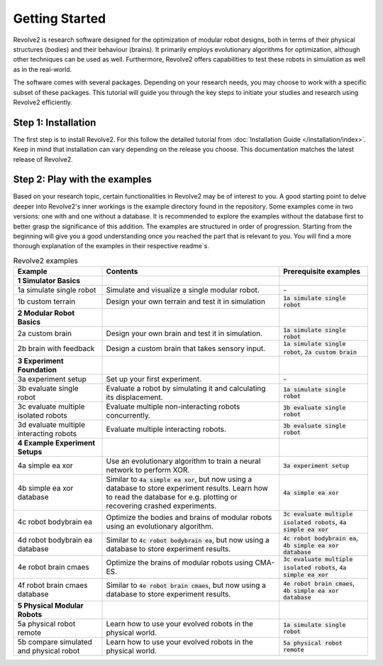===============
Getting Started
===============

Revolve2 is research software designed for the optimization of modular robot designs, both in terms of their physical structures (bodies) and their behaviour (brains). It primarily employs evolutionary algorithms for optimization, although other techniques can be used as well. Furthermore, Revolve2 offers capabilities to test these robots in simulation as well as in the real-world.

The software comes with several packages. Depending on your research needs, you may choose to work with a specific subset of these packages.
This tutorial will guide you through the key steps to initiate your studies and research using Revolve2 efficiently.

--------------------
Step 1: Installation
--------------------
The first step is to install Revolve2. For this follow the detailed tutorial from :doc:`Installation Guide </installation/index>`.
Keep in mind that installation can vary depending on the release you choose. This documentation matches the latest release of Revolve2.

------------------------------
Step 2: Play with the examples
------------------------------
Based on your research topic, certain functionalities in Revolve2 may be of interest to you.
A good starting point to delve deeper into Revolve2's inner workings is the example directory found in the repository.
Some examples come in two versions: one with and one without a database.
It is recommended to explore the examples without the database first to better grasp the significance of this addition.
The examples are structured in order of progression.
Starting from the beginning will give you a good understanding once you reached the part that is relevant to you.
You will find a more thorough explanation of the examples in their respective readme`s.

.. list-table:: Revolve2 examples
   :widths: 25 50 25
   :header-rows: 1

   * - Example
     - Contents
     - Prerequisite examples
   * - **1 Simulator Basics**
     - 
     - 
   * - 1a simulate single robot
     - Simulate and visualize a single modular robot.
     - \-
   * - 1b custom terrain
     - Design your own terrain and test it in simulation
     - :code:`1a simulate single robot`
   * - **2 Modular Robot Basics**
     -
     -
   * - 2a custom brain
     - Design your own brain and test it in simulation.
     - :code:`1a simulate single robot`
   * - 2b brain with feedback
     - Design a custom brain that takes sensory input.
     - :code:`1a simulate single robot`, :code:`2a custom brain`
   * - **3 Experiment Foundation**
     -
     -
   * - 3a experiment setup
     - Set up your first experiment.
     - \-
   * - 3b evaluate single robot
     - Evaluate a robot by simulating it and calculating its displacement.
     - :code:`1a simulate single robot`
   * - 3c evaluate multiple isolated robots
     - Evaluate multiple non-interacting robots concurrently.
     - :code:`3b evaluate single robot`
   * - 3d evaluate multiple interacting robots
     - Evaluate multiple interacting robots.
     - :code:`3b evaluate single robot`
   * - **4 Example Experiment Setups**
     -
     -
   * - 4a simple ea xor
     - Use an evolutionary algorithm to train a neural network to perform XOR.
     - :code:`3a experiment setup`
   * - 4b simple ea xor database
     - Similar to :code:`4a simple ea xor`, but now using a database to store experiment results.
       Learn how to read the database for e.g. plotting or recovering crashed experiments.
     - :code:`4a simple ea xor`
   * - 4c robot bodybrain ea
     - Optimize the bodies and brains of modular robots using an evolutionary algorithm.
     - :code:`3c evaluate multiple isolated robots`, :code:`4a simple ea xor`
   * - 4d robot bodybrain ea database
     - Similar to :code:`4c robot bodybrain ea`, but now using a database to store experiment results.
     - :code:`4c robot bodybrain ea`, :code:`4b simple ea xor database`
   * - 4e robot brain cmaes
     - Optimize the brains of modular robots using CMA-ES.
     - :code:`3c evaluate multiple isolated robots`, :code:`4a simple ea xor`
   * - 4f robot brain cmaes database
     - Similar to :code:`4e robot brain cmaes`, but now using a database to store experiment results.
     - :code:`4e robot brain cmaes`, :code:`4b simple ea xor database`
   * - **5 Physical Modular Robots**
     -
     -
   * - 5a physical robot remote
     - Learn how to use your evolved robots in the physical world.
     - :code:`1a simulate single robot`
   * - 5b compare simulated and physical robot
     - Learn how to use your evolved robots in the physical world.
     - :code:`5a physical robot remote`
